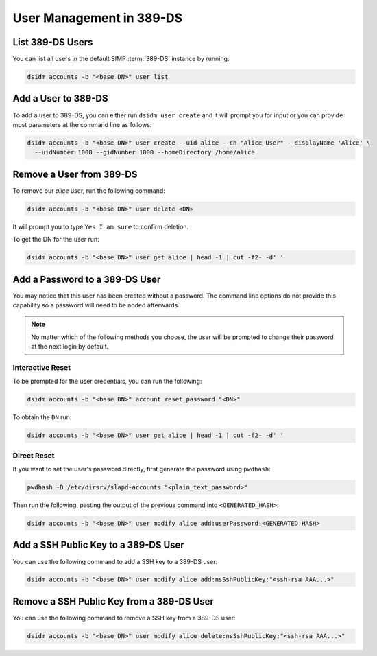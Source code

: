 .. _ug-user_management-ldap-389_ds-manage_users:

User Management in 389-DS
=========================

List 389-DS Users
-----------------

You can list all users in the default SIMP :term:`389-DS` instance by running:

.. code-block:: shell

   dsidm accounts -b "<base DN>" user list

Add a User to 389-DS
--------------------

To add a user to 389-DS, you can either run ``dsidm user create`` and it will
prompt you for input or you can provide most parameters at the command line as
follows:

.. code-block:: shell

   dsidm accounts -b "<base DN>" user create --uid alice --cn "Alice User" --displayName 'Alice' \
     --uidNumber 1000 --gidNumber 1000 --homeDirectory /home/alice

Remove a User from 389-DS
-------------------------

To remove our `alice` user, run the following command:

.. code-block:: shell

   dsidm accounts -b "<base DN>" user delete <DN>

It will prompt you to type ``Yes I am sure`` to confirm deletion.

To get the DN for the user run:

.. code-block:: shell

   dsidm accounts -b "<base DN>" user get alice | head -1 | cut -f2- -d' '

Add a Password to a 389-DS User
-------------------------------

You may notice that this user has been created without a password. The command
line options do not provide this capability so a password will need to be added
afterwards.

.. NOTE::

  No matter which of the following methods you choose, the user will be prompted
  to change their password at the next login by default.

Interactive Reset
^^^^^^^^^^^^^^^^^

To be prompted for the user credentials, you can run the following:

.. code-block:: shell

   dsidm accounts -b "<base DN>" account reset_password "<DN>"

To obtain the ``DN`` run:

.. code-block:: shell

   dsidm accounts -b "<base DN>" user get alice | head -1 | cut -f2- -d' '

Direct Reset
^^^^^^^^^^^^

If you want to set the user's password directly, first generate the password
using ``pwdhash``:

.. code-block:: shell

   pwdhash -D /etc/dirsrv/slapd-accounts "<plain_text_password>"

Then run the following, pasting the output of the previous command into
``<GENERATED_HASH>``:

.. code-block:: shell

   dsidm accounts -b "<base DN>" user modify alice add:userPassword:<GENERATED HASH>


Add a SSH Public Key to a 389-DS User
-------------------------------------

You can use the following command to add a SSH key to a 389-DS user:

.. code-block:: shell

   dsidm accounts -b "<base DN>" user modify alice add:nsSshPublicKey:"<ssh-rsa AAA...>"

Remove a SSH Public Key from a 389-DS User
------------------------------------------

You can use the following command to remove a SSH key from a 389-DS user:

.. code-block:: shell

   dsidm accounts -b "<base DN>" user modify alice delete:nsSshPublicKey:"<ssh-rsa AAA...>"
